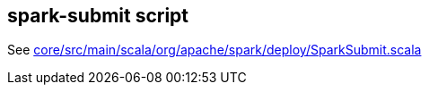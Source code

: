 == spark-submit script

See https://github.com/apache/spark/blob/master/core/src/main/scala/org/apache/spark/deploy/SparkSubmit.scala[core/src/main/scala/org/apache/spark/deploy/SparkSubmit.scala]
